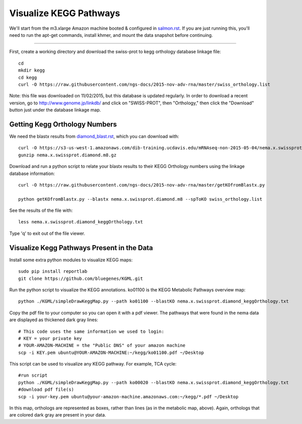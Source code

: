 Visualize KEGG Pathways
===================================

We'll start from the m3.xlarge Amazon machine booted & configured in
`salmon.rst <salmon.rst>`__.  If you are just running this, you'll need
to run the apt-get commands, install khmer, and mount the data snapshot
before continuing. 

----

First, create a working directory and download the swiss-prot to kegg orthology
database linkage file:: 

   cd 
   mkdir kegg
   cd kegg
   curl -O https://raw.githubusercontent.com/ngs-docs/2015-nov-adv-rna/master/swiss_orthology.list


Note: this file was downloaded on 11/02/2015, but this database is updated regularly. In order to
download a recent version, go to http://www.genome.jp/linkdb/ and click on "SWISS-PROT", then "Orthology," 
then click the "Download" button just under the database linkage map.

Getting Kegg Orthology Numbers
------------------------------

We need the blastx results from `diamond_blast.rst <diamond_blast.rst>`__, which you can download with:: 

   curl -O https://s3-us-west-1.amazonaws.com/dib-training.ucdavis.edu/mRNAseq-non-2015-05-04/nema.x.swissprot.diamond.m8.gz
   gunzip nema.x.swissprot.diamond.m8.gz 

Download and run a python script to relate your blastx results to their KEGG Orthology numbers
using the linkage database information::

   curl -O https://raw.githubusercontent.com/ngs-docs/2015-nov-adv-rna/master/getKOfromBlastx.py

   python getKOfromBlastx.py --blastx nema.x.swissprot.diamond.m8 --spToKO swiss_orthology.list 


See the results of the file with::

   less nema.x.swissprot.diamond_keggOrthology.txt

Type 'q' to exit out of the file viewer.


Visualize Kegg Pathways Present in the Data 
-------------------------------------------

Install some extra python modules to visualize KEGG maps::

   sudo pip install reportlab
   git clone https://github.com/bluegenes/KGML.git


Run the python script to visualize the KEGG annotations. ko01100 is the KEGG Metabolic Pathways overview map:: 
 
   python ./KGML/simpleDrawKeggMap.py --path ko01100 --blastKO nema.x.swissprot.diamond_keggOrthology.txt 


Copy the pdf file to your computer so you can open it with a pdf viewer. The pathways that were found in the
nema data are displayed as thickened dark gray lines::

   # This code uses the same information we used to login:
   # KEY = your private key
   # YOUR-AMAZON-MACHINE = the "Public DNS" of your amazon machine
   scp -i KEY.pem ubuntu@YOUR-AMAZON-MACHINE:~/kegg/ko01100.pdf ~/Desktop

This script can be used to visualize any KEGG pathway. For example, TCA cycle::

   #run script
   python ./KGML/simpleDrawKeggMap.py --path ko00020 --blastKO nema.x.swissprot.diamond_keggOrthology.txt
   #download pdf file(s)
   scp -i your-key.pem ubuntu@your-amazon-machine.amazonaws.com:~/kegg/*.pdf ~/Desktop


In this map, orthologs are represented as boxes, rather than lines (as in the metabolic map, above).
Again, orthologs that are colored dark gray are present in your data.











